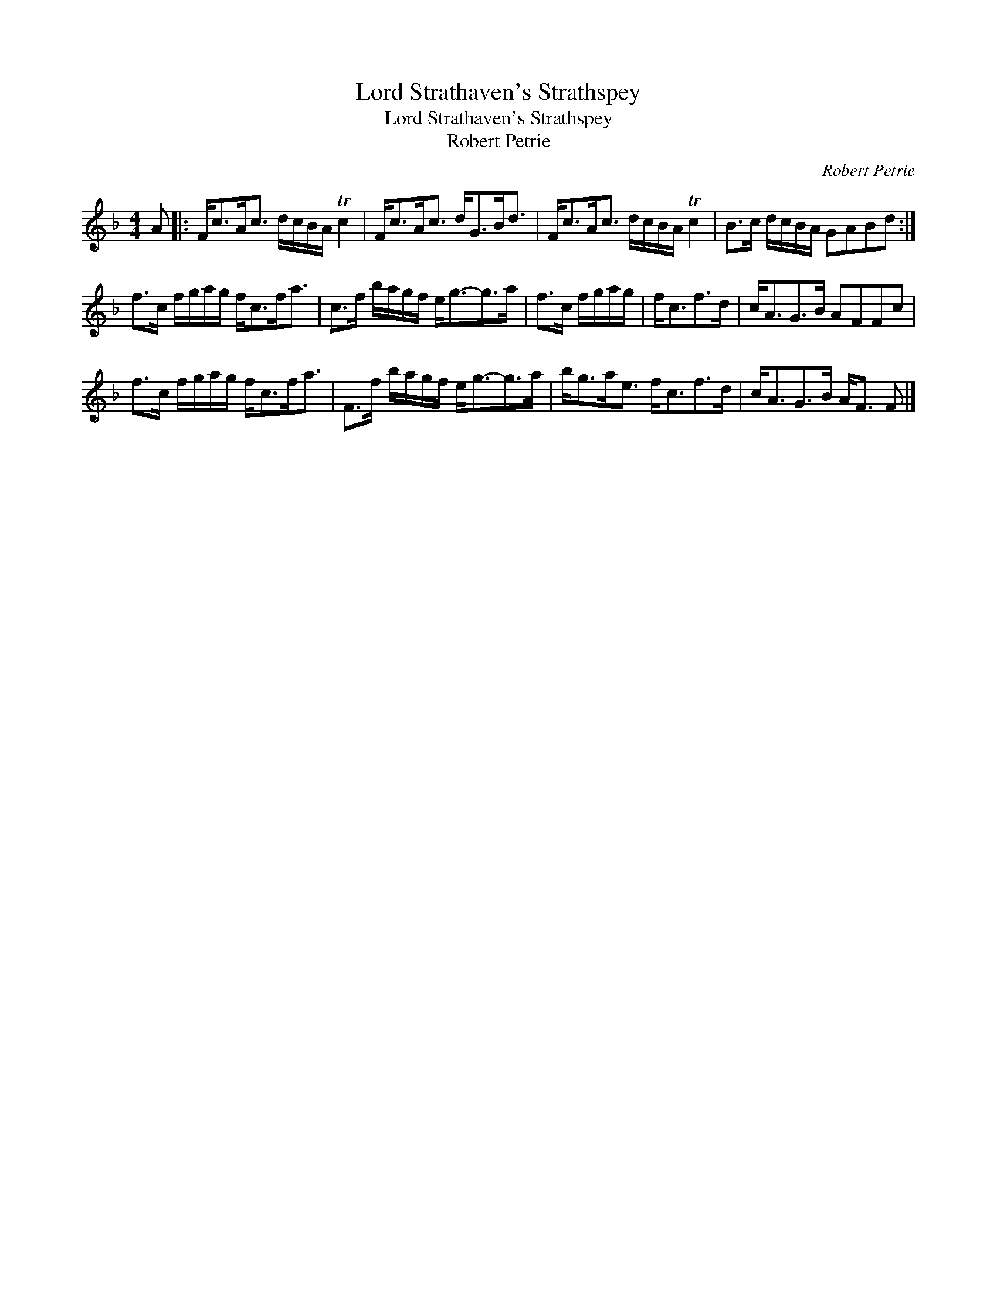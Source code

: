 X:1
T:Lord Strathaven's Strathspey
T:Lord Strathaven's Strathspey
T:Robert Petrie
C:Robert Petrie
L:1/8
M:4/4
K:F
V:1 treble 
V:1
 A |: F<cA<c d/c/B/A/ Tc2 | F<cA<c d<GB<d | F<cA<c d/c/B/A/ Tc2 | B>c d/c/B/A/ GABd :| %5
 f>c f/g/a/g/ f<cf<a | c>f b/a/g/f/ e<g-g>a | f>c f/g/a/g/ | f<cf>d | c<AG>B AFFc | %10
 f>c f/g/a/g/ f<cf<a | F>f b/a/g/f/ e<g-g>a | b<ga<e f<cf>d | c<AG>B A<F F |] %14

